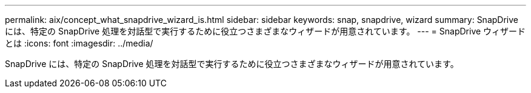 ---
permalink: aix/concept_what_snapdrive_wizard_is.html 
sidebar: sidebar 
keywords: snap, snapdrive, wizard 
summary: SnapDrive には、特定の SnapDrive 処理を対話型で実行するために役立つさまざまなウィザードが用意されています。 
---
= SnapDrive ウィザードとは
:icons: font
:imagesdir: ../media/


[role="lead"]
SnapDrive には、特定の SnapDrive 処理を対話型で実行するために役立つさまざまなウィザードが用意されています。
